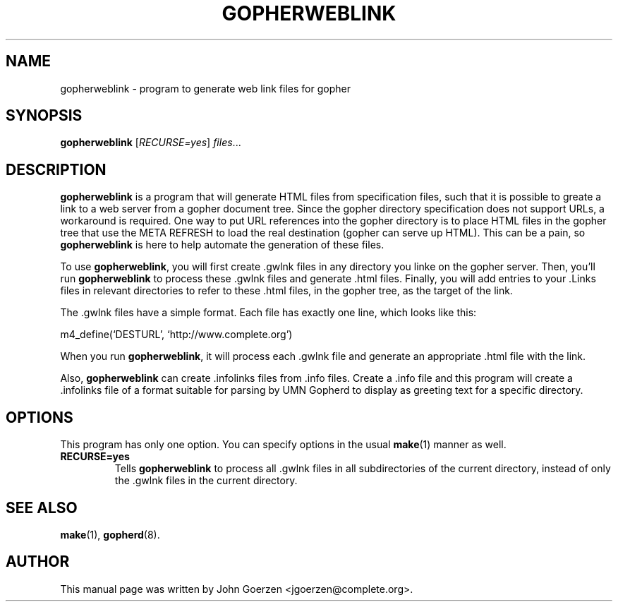 .\"                                      Hey, EMACS: -*- nroff -*-
.\" First parameter, NAME, should be all caps
.\" Second parameter, SECTION, should be 1-8, maybe w/ subsection
.\" other parameters are allowed: see man(7), man(1)
.TH GOPHERWEBLINK 1 "December 20, 2000"
.\" Please adjust this date whenever revising the manpage.
.\"
.\" Some roff macros, for reference:
.\" .nh        disable hyphenation
.\" .hy        enable hyphenation
.\" .ad l      left justify
.\" .ad b      justify to both left and right margins
.\" .nf        disable filling
.\" .fi        enable filling
.\" .br        insert line break
.\" .sp <n>    insert n+1 empty lines
.\" for manpage-specific macros, see man(7)
.SH NAME
gopherweblink \- program to generate web link files for gopher
.SH SYNOPSIS
.B gopherweblink
.RI [ RECURSE=yes ] " files" ...
.SH DESCRIPTION
.br
.PP
.\" TeX users may be more comfortable with the \fB<whatever>\fP and
.\" \fI<whatever>\fP escape sequences to invode bold face and italics, 
.\" respectively.
\fBgopherweblink\fP is a program that will generate HTML files from
specification files, such that it is possible to greate a link to
a web server from a gopher document tree.  Since the gopher directory
specification does not support URLs, a workaround is required.  One
way to put URL references into the gopher directory is to place
HTML files in the gopher tree that use the META REFRESH to load the
real destination (gopher can serve up HTML).  This can be a pain, so
\fBgopherweblink\fP is here to help automate the generation of these files.

.br
To use \fBgopherweblink\fP, you will first create .gwlnk files in any
directory you linke on the gopher server.  Then, you'll run
\fBgopherweblink\fP to process these .gwlnk files and generate .html
files.  Finally, you will add entries to your .Links files in relevant
directories to refer to these .html files, in the gopher tree,
as the target of the link.

.br
The .gwlnk files have a simple format.  Each file has exactly one
line, which looks like this:
.br

m4_define(`DESTURL', `http://www.complete.org')
.br

When you run \fBgopherweblink\fP, it will process each .gwlnk file
and generate an appropriate .html file with the link.
.br

Also, \fBgopherweblink\fP can create .infolinks files from .info files.
Create a .info file and this program will create a .infolinks file
of a format suitable for parsing by UMN Gopherd to display as greeting
text for a specific directory.
.br

.SH OPTIONS
This program has only one option.  You can specify options in the
usual \fBmake\fP(1) manner as well.
.TP
.B RECURSE=yes
Tells \fBgopherweblink\fP to process all .gwlnk files in all
subdirectories of the current directory, instead of only the .gwlnk
files in the current directory.
.SH SEE ALSO
.BR make (1),
.BR gopherd (8).
.br
.SH AUTHOR
This manual page was written by John Goerzen <jgoerzen@complete.org>.
